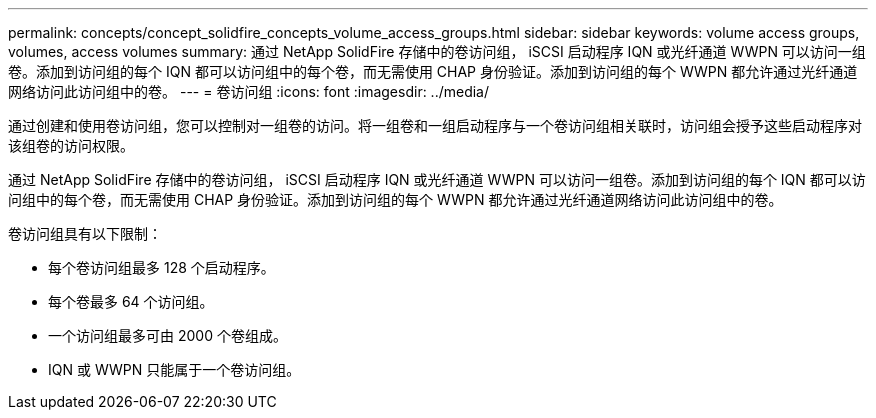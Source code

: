 ---
permalink: concepts/concept_solidfire_concepts_volume_access_groups.html 
sidebar: sidebar 
keywords: volume access groups, volumes, access volumes 
summary: 通过 NetApp SolidFire 存储中的卷访问组， iSCSI 启动程序 IQN 或光纤通道 WWPN 可以访问一组卷。添加到访问组的每个 IQN 都可以访问组中的每个卷，而无需使用 CHAP 身份验证。添加到访问组的每个 WWPN 都允许通过光纤通道网络访问此访问组中的卷。 
---
= 卷访问组
:icons: font
:imagesdir: ../media/


[role="lead"]
通过创建和使用卷访问组，您可以控制对一组卷的访问。将一组卷和一组启动程序与一个卷访问组相关联时，访问组会授予这些启动程序对该组卷的访问权限。

通过 NetApp SolidFire 存储中的卷访问组， iSCSI 启动程序 IQN 或光纤通道 WWPN 可以访问一组卷。添加到访问组的每个 IQN 都可以访问组中的每个卷，而无需使用 CHAP 身份验证。添加到访问组的每个 WWPN 都允许通过光纤通道网络访问此访问组中的卷。

卷访问组具有以下限制：

* 每个卷访问组最多 128 个启动程序。
* 每个卷最多 64 个访问组。
* 一个访问组最多可由 2000 个卷组成。
* IQN 或 WWPN 只能属于一个卷访问组。

